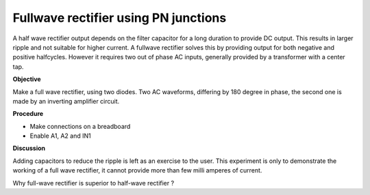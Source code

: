 Fullwave rectifier using PN junctions
=====================================
A half wave rectifier output depends on the filter capacitor for a long duration to provide DC output. This
results in larger ripple and not suitable for higher current. A fullwave rectifier solves this by providing
output for both negative and positive halfcycles. However it requires two out of phase AC inputs, generally
provided by a transformer with a center tap. 

**Objective**

Make a full wave rectifier, using two diodes. Two AC waveforms,
differing by 180 degree in phase, the second one is made by an inverting amplifier circuit.

.. image:: schematics/fullwave.svg
	   :width: 500px

**Procedure**

-  Make connections on a breadboard
-  Enable A1, A2 and IN1

.. image:: pics/fullwave-screen.png
	   :width: 500px

**Discussion**

Adding capacitors to reduce the ripple is left as an exercise to the
user. This experiment is only to demonstrate the working of a full wave
rectifier, it cannot provide more than few milli amperes of current.

Why full-wave rectifier is superior to half-wave rectifier ?
